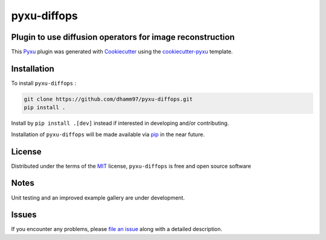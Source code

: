 pyxu-diffops
============

.. image:: https://zenodo.org/badge/884387426.svg
  :target: https://doi.org/10.5281/zenodo.15490953
  :alt: DOI

Plugin to use diffusion operators for image reconstruction
----------------------------------------------------------

This `Pyxu`_ plugin was generated with `Cookiecutter`_ using the `cookiecutter-pyxu`_ template.

.. Don't miss the `contributing-guide`_ to set up your new package and to review the Pyxu `developer notes`_.

Installation
------------

To install ``pyxu-diffops`` :

.. code-block:: bash

   git clone https://github.com/dhamm97/pyxu-diffops.git
   pip install .

Install by ``pip install .[dev]`` instead if interested in developing and/or contributing.

Installation of ``pyxu-diffops`` will be made available via `pip`_ in the near future.

License
-------

Distributed under the terms of the `MIT`_ license,
``pyxu-diffops`` is free and open source software

Notes
-----

Unit testing and an improved example gallery are under development.

Issues
------

If you encounter any problems, please `file an issue`_ along with a detailed description.

.. _Pyxu: https://github.com/pyxu-org/pyxu
.. _contributing-guide: https://pyxu-org.github.io/fair/contribute.html
.. _developer notes: https://pyxu-org.github.io/fair/dev_notes.html
.. _Cookiecutter: https://github.com/audreyr/cookiecutter
.. _MIT: http://opensource.org/licenses/MIT
.. _BSD-3: http://opensource.org/licenses/BSD-3-Clause
.. _GNU GPL v3.0: http://www.gnu.org/licenses/gpl-3.0.txt
.. _GNU LGPL v3.0: http://www.gnu.org/licenses/lgpl-3.0.txt
.. _Apache Software License 2.0: http://www.apache.org/licenses/LICENSE-2.0
.. _Mozilla Public License 2.0: https://www.mozilla.org/media/MPL/2.0/index.txt
.. _cookiecutter-pyxu: https://github.com/pyxu-org/cookiecutter-pyxu

.. _file an issue: https://github.com/dhamm97/pyxu-diffops/issues

.. _tox: https://tox.readthedocs.io/en/latest/
.. _pip: https://pypi.org/project/pip/
